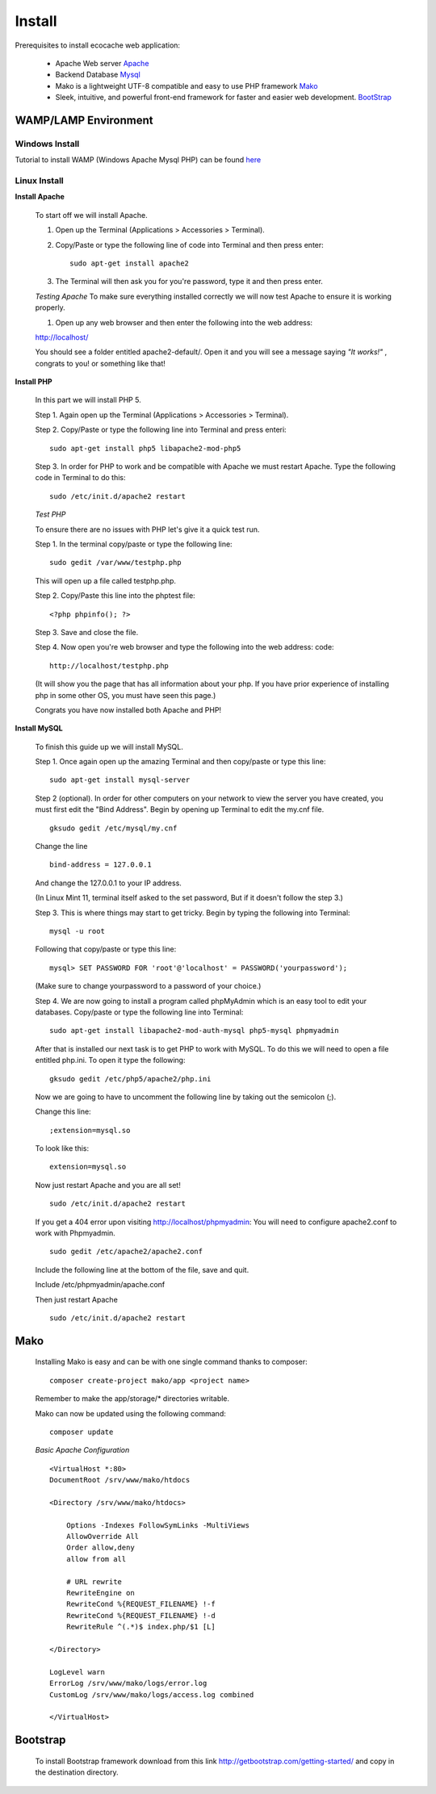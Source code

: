 Install
=======


Prerequisites to install ecocache web application:

    * Apache Web server `Apache <http://www.apache.org>`_

    * Backend Database `Mysql <http://www.mysql.com>`_

    * Mako is a lightweight UTF-8 compatible and easy to use PHP framework `Mako <http://makoframework.com>`_

    * Sleek, intuitive, and powerful front-end framework for faster and easier web development. `BootStrap <http://getbootstrap.com>`_


WAMP/LAMP Environment
----------------------


Windows Install
^^^^^^^^^^^^^^^

Tutorial to install  WAMP (Windows Apache Mysql PHP) can be found  `here <http://www.wampserver.com/en/>`_
    

Linux Install
^^^^^^^^^^^^^^^^^^^^^^^^^^^^^^^^^^^^

**Install Apache**

    
    To start off we will install Apache.

    1. Open up the Terminal (Applications > Accessories > Terminal).

    2. Copy/Paste or type the following line of code into Terminal and then press enter: ::

        sudo apt-get install apache2

    3. The Terminal will then ask you for you're password, type it and then press enter.




    *Testing Apache*
    To make sure everything installed correctly we will now test Apache to ensure it is working properly.

    1. Open up any web browser and then enter the following into the web address:

    http://localhost/

    You should see a folder entitled apache2-default/. Open it and you will see a message saying *"It works!"* , congrats to you! or something like that!

     


**Install PHP**

    In this part we will install PHP 5.

   
    Step 1. Again open up the Terminal (Applications > Accessories > Terminal).

    Step 2. Copy/Paste or type the following line into Terminal and press enteri: ::

        sudo apt-get install php5 libapache2-mod-php5

    Step 3. In order for PHP to work and be compatible with Apache we must restart Apache. Type the following code in Terminal to do this: ::

        sudo /etc/init.d/apache2 restart

     


    *Test PHP*
    
    To ensure there are no issues with PHP let's give it a quick test run.

    Step 1. In the terminal copy/paste or type the following line: ::

        sudo gedit /var/www/testphp.php

    This will open up a file called testphp.php.

     

    Step 2. Copy/Paste this line into the phptest file: ::

     

        <?php phpinfo(); ?>


    Step 3. Save and close the file.

    Step 4. Now open you're web browser and type the following into the web address: code::

        http://localhost/testphp.php

     
    (It will show you the page that has all information about your php. If you have prior experience of installing php
    in some other OS, you must have seen this page.)

    Congrats you have now installed both Apache and PHP!

     

**Install MySQL**


    To finish this guide up we will install MySQL.

    Step 1. Once again open up the amazing Terminal and then copy/paste or type this line: ::

        sudo apt-get install mysql-server

    Step 2 (optional). In order for other computers on your network to view the server you have created, you must first
    edit the "Bind Address". Begin by opening up Terminal to edit the my.cnf file. ::

        gksudo gedit /etc/mysql/my.cnf

    Change the line ::

        bind-address = 127.0.0.1

    And change the 127.0.0.1 to your IP address.

    (In Linux Mint 11, terminal itself asked to the set password, But if it doesn't follow the step 3.)

    Step 3. This is where things may start to get tricky. Begin by typing the following into Terminal: ::

        mysql -u root

    Following that copy/paste or type this line: ::

        mysql> SET PASSWORD FOR 'root'@'localhost' = PASSWORD('yourpassword');

    (Make sure to change yourpassword to a password of your choice.)

    Step 4. We are now going to install a program called phpMyAdmin which is an easy tool
    to edit your databases. Copy/paste or type the following line into Terminal: ::

        sudo apt-get install libapache2-mod-auth-mysql php5-mysql phpmyadmin

    After that is installed our next task is to get PHP to work with MySQL.
    To do this we will need to open a file entitled php.ini. To open it type the following: ::

        gksudo gedit /etc/php5/apache2/php.ini

    Now we are going to have to uncomment the following line by taking out the semicolon (;).

    Change this line: ::

        ;extension=mysql.so

    To look like this: ::

        extension=mysql.so

    Now just restart Apache and you are all set! ::

        sudo /etc/init.d/apache2 restart

     

    If you get a 404 error upon visiting http://localhost/phpmyadmin: You will need to configure apache2.conf to work with Phpmyadmin. ::

        sudo gedit /etc/apache2/apache2.conf

    Include the following line at the bottom of the file, save and quit.

    Include /etc/phpmyadmin/apache.conf

     

    Then just restart Apache ::
        
        sudo /etc/init.d/apache2 restart



Mako
----

    Installing Mako is easy and can be with one single command thanks to composer: ::

        composer create-project mako/app <project name>

    Remember to make the app/storage/* directories writable.
    
    Mako can now be updated using the following command: ::

        composer update

    *Basic Apache Configuration* ::

        <VirtualHost *:80>
        DocumentRoot /srv/www/mako/htdocs

        <Directory /srv/www/mako/htdocs>
            
            Options -Indexes FollowSymLinks -MultiViews
            AllowOverride All
            Order allow,deny
            allow from all

            # URL rewrite
            RewriteEngine on
            RewriteCond %{REQUEST_FILENAME} !-f
            RewriteCond %{REQUEST_FILENAME} !-d
            RewriteRule ^(.*)$ index.php/$1 [L]

        </Directory>

        LogLevel warn
        ErrorLog /srv/www/mako/logs/error.log
        CustomLog /srv/www/mako/logs/access.log combined

        </VirtualHost>


Bootstrap
---------
    To install Bootstrap framework download from this link http://getbootstrap.com/getting-started/ and copy in the destination directory.













